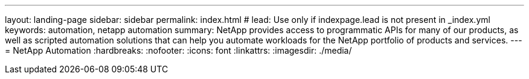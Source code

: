 ---
layout: landing-page
sidebar: sidebar
permalink: index.html
# lead: Use only if indexpage.lead is not present in _index.yml
keywords: automation, netapp automation
summary: NetApp provides access to programmatic APIs for many of our products, as well as scripted automation solutions that can help you automate workloads for the NetApp portfolio of products and services.
---
= NetApp Automation
:hardbreaks:
:nofooter:
:icons: font
:linkattrs:
:imagesdir: ./media/

